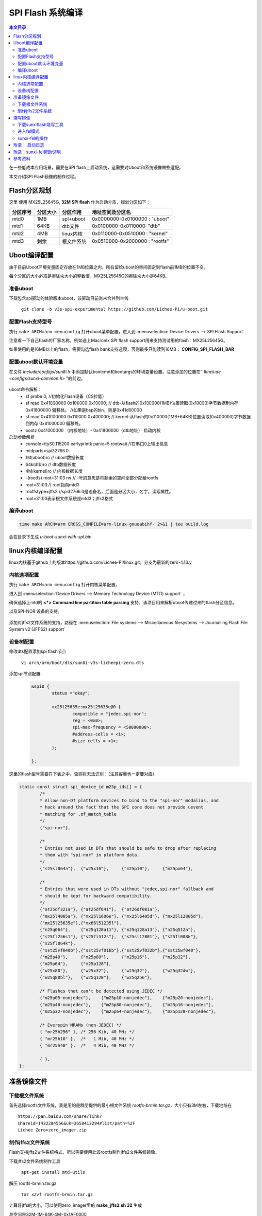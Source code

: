 SPI Flash 系统编译
===================================

.. contents:: 本文目录

在一些低成本应用场景，需要在SPI flash上启动系统，这需要对Uboot和系统镜像做些适配。

本文介绍SPI Flash镜像的制作过程。

Flash分区规划
-----------------------------------

这里 使用 MX25L25645G, **32M SPI flash** 作为启动介质，规划分区如下：

.. table:: 

    ========  ========  ==========  =============================
    分区序号  分区大小   分区作用         地址空间及分区名       
    ========  ========  ==========  =============================
    mtd0      1MB       spl+uboot   0x0000000-0x0100000 : "uboot" 
    mtd1      64KB      dtb文件     0x0100000-0x0110000: "dtb"    
    mtd2      4MB       linux内核   0x0110000-0x0510000 : "kernel"
    mtd3      剩余      根文件系统  0x0510000-0x2000000 : "rootfs"
    ========  ========  ==========  =============================

Uboot编译配置
-----------------------------------

由于目前Uboot环境变量固定存放在1MB位置之内，所有留给uboot的空间固定到flash前1MB的位置不变。

每个分区的大小必须是擦除块大小的整数倍，MX25L25645G的擦除块大小是64KB。

准备uboot
~~~~~~~~~~~~~~~~~~~~~~~~~~~~~~~~~~~

下载包含spi驱动的体验版本uboot，该驱动目前尚未合并到主线

   ``git clone -b v3s-spi-experimental https://github.com/Lichee-Pi/u-boot.git``

配置Flash支持型号
~~~~~~~~~~~~~~~~~~~~~~~~~~~~~~~~~~~

执行 ``make ARCH=arm menuconfig`` 打开uboot菜单配置，进入到 :menuselection:`Device Drivers --> SPI Flash Support`

注意看一下自己flash的厂家名称，例如选上Macronix SPI flash support用来支持测试用的flash：MX25L25645G。

如果使用的是16MB以上的flash，需要勾选flash bank支持选项，否则最多只能读到16MB： **CONFIG_SPI_FLASH_BAR**

配置uboot默认环境变量
~~~~~~~~~~~~~~~~~~~~~~~~~~~~~~~~~~~

在文件 *include/configs/sun8i.h* 中添加默认bootcmd和bootargs的环境变量设置，注意添加的位置在“ *#include <configs/sunxi-common.h>* ”的前边。

.. figure:: https://box.kancloud.cn/b4cce3d6f353a3aabb326dab402d58a3_1642x622.jpg
  :align: center

.. code-block:: cpp
   :caption: vi include/configs/sun8i.h
    
    #define CONFIG_BOOTCOMMAND   "sf probe 0; "                           \
                                "sf read 0x41800000 0x100000 0x10000; "  \
                                "sf read 0x41000000 0x110000 0x400000; " \
                                "bootz 0x41000000 - 0x41800000"

    #define CONFIG_BOOTARGS      "console=ttyS0,115200 earlyprintk panic=5 rootwait " \
                                "mtdparts=spi32766.0:1M(uboot)ro,64k(dtb)ro,4M(kernel)ro,-(rootfs) root=31:03 rw rootfstype=jffs2"


uboot命令解析：
   - sf probe 0;	//初始化Flash设备（CS拉低）
   - sf read 0x41800000 0x100000 0x10000;   // dtb-从flash的0x100000(1MB)位置读取(0x10000)字节数据到内存 0x41800000 偏移处。	//如果是bsp的bin，则是0x41d00000
   - sf read 0x41000000 0x110000 0x400000;  // kernel-从flash的0x110000(1MB+64KB)位置读取(0x400000)字节数据到内存 0x41000000 偏移处。
   - bootz 0x41000000 （内核地址）- 0x41800000（dtb地址） 启动内核

启动参数解析
   - console=ttyS0,115200 earlyprintk panic=5 rootwait //在串口0上输出信息
   - mtdparts=spi32766.0:
   - 1M(uboot)ro  // uboot数据长度
   - 64k(dtb)ro   // dtb数据长度
   - 4M(kernel)ro // 内核数据长度
   - -(rootfs) root=31:03 rw // -号的意思是将剩余的空间全部分配给rootfs.
   - root=31:03 // root指向mtd3
   - rootfstype=jffs2	//spi32766.0是设备名，后面是分区大小，名字，读写属性。
   - root=31:03表示根文件系统是mtd3；jffs2格式

编译uboot
~~~~~~~~~~~~~~~~~~~~~~~~~~~~~~~~~~~

.. code-block:: bash

   time make ARCH=arm CROSS_COMPILE=arm-linux-gnueabihf- 2>&1 | tee build.log

会在目录下生成 *u-boot-sunxi-with-spl.bin*

linux内核编译配置
-----------------------------------

linux内核基于github上的版本https://github.com/Lichee-Pi/linux.git，分支为最新的zero-4.13.y

内核选项配置
~~~~~~~~~~~~~~~~~~~~~~~~~~~~~~~~~~~

执行 ``make ARCH=arm menuconfig`` 打开内核菜单配置，

进入到 :menuselection:`Device Drivers --> Memory Technology Device (MTD) support` ，

确保选择上mtd的 **<*> Command line partition table parsing** 支持，该项目用来解析uboot传递过来的flash分区信息。

以及SPI-NOR 设备的支持。

.. figure:: https://box.kancloud.cn/3ed4fd5d601aceb7f896521ba4c67cf6_1430x862.jpg
  :align: center

添加对jffs2文件系统的支持，路径在 :menuselection:`File systems --> Miscellaneous filesystems --> Journalling Flash File System v2 (JFFS2) support`

.. figure:: https://box.kancloud.cn/3be64c60667c0aa3a906f095171d1fda_1396x746.png
  :align: center

设备树配置
~~~~~~~~~~~~~~~~~~~~~~~~~~~~~~~~~~~

修改dts配置添加spi flash节点

   ``vi arch/arm/boot/dts/sun8i-v3s-licheepi-zero.dts``

添加spi节点配置:

   .. code-block:: bash

        &spi0 {
                status ="okay";

                mx25l25635e:mx25l25635e@0 {
                        compatible = "jedec,spi-nor";
                        reg = <0x0>;
                        spi-max-frequency = <50000000>;
                        #address-cells = <1>;
                        #size-cells = <1>;
                };

        };

.. figure:: https://box.kancloud.cn/611c8c327abb212991c3d0c02b0cf6d8_954x809.jpg
  :align: center

这里的flash型号需要在下表之中，否则将无法识别：（注意容量也一定要对应）

.. code-block:: c

    static const struct spi_device_id m25p_ids[] = {
            /*
            * Allow non-DT platform devices to bind to the "spi-nor" modalias, and
            * hack around the fact that the SPI core does not provide uevent
            * matching for .of_match_table
            */
            {"spi-nor"},

            /*
            * Entries not used in DTs that should be safe to drop after replacing
            * them with "spi-nor" in platform data.
            */
            {"s25sl064a"},  {"w25x16"},     {"m25p10"},     {"m25px64"},

            /*
            * Entries that were used in DTs without "jedec,spi-nor" fallback and
            * should be kept for backward compatibility.
            */
            {"at25df321a"}, {"at25df641"},  {"at26df081a"},
            {"mx25l4005a"}, {"mx25l1606e"}, {"mx25l6405d"}, {"mx25l12805d"},
            {"mx25l25635e"},{"mx66l51235l"},
            {"n25q064"},    {"n25q128a11"}, {"n25q128a13"}, {"n25q512a"},
            {"s25fl256s1"}, {"s25fl512s"},  {"s25sl12801"}, {"s25fl008k"},
            {"s25fl064k"},
            {"sst25vf040b"},{"sst25vf016b"},{"sst25vf032b"},{"sst25wf040"},
            {"m25p40"},     {"m25p80"},     {"m25p16"},     {"m25p32"},
            {"m25p64"},     {"m25p128"},
            {"w25x80"},     {"w25x32"},     {"w25q32"},     {"w25q32dw"},
            {"w25q80bl"},   {"w25q128"},    {"w25q256"},

            /* Flashes that can't be detected using JEDEC */
            {"m25p05-nonjedec"},    {"m25p10-nonjedec"},    {"m25p20-nonjedec"},
            {"m25p40-nonjedec"},    {"m25p80-nonjedec"},    {"m25p16-nonjedec"},
            {"m25p32-nonjedec"},    {"m25p64-nonjedec"},    {"m25p128-nonjedec"},

            /* Everspin MRAMs (non-JEDEC) */
            { "mr25h256" }, /* 256 Kib, 40 MHz */
            { "mr25h10" },  /*   1 Mib, 40 MHz */
            { "mr25h40" },  /*   4 Mib, 40 MHz */

            { },
    };



.. code-block:: bash
   :caption: 退出菜单配置并编译内核和dts

    make ARCH=arm CROSS_COMPILE=arm-linux-gnueabihf- -j32
    make ARCH=arm CROSS_COMPILE=arm-linux-gnueabihf- dtbs

准备镜像文件
-----------------------------------

下载根文件系统
~~~~~~~~~~~~~~~~~~~~~~~~~~~~~~~~~~~

首先选择rootfs文件系统，我是用的是群朋提供的最小根文件系统 *rootfs-brmin.tar.gz*，大小只有3M左右，下载地址在

:: 

    https://pan.baidu.com/share/link?
    shareid=1432204556&uk=3658413294#list/path=%2F
    Lichee Zero>zero_imager.zip

制作jffs2文件系统
~~~~~~~~~~~~~~~~~~~~~~~~~~~~~~~~~~~

Flash支持jffs2文件系统格式，所以需要使用此该rootfs制作jffs2文件系统镜像、

下载jffs2文件系统制作工具

   ``apt-get install mtd-utils``

解压 rootfs-brmin.tar.gz

   ``tar xzvf rootfs-brmin.tar.gz``
   
计算好jffs的大小，可以使用zero_imager里的 **make_jffs2.sh 32** 生成

总空间是32M-1M-64K-4M=0x1AF0000

   ``mkfs.jffs2 -s 0x100 -e 0x10000 -p 0x1AF0000 -d rootfs/ -o jffs2.img``

- 页大小0x100 256字节
- 块大小0x10000 64k
- jffs2分区总空间0x1AF0000
- jffs2.img是生成的文件系统镜像。

最后将uboot，dtb，kernel，rootfs打包成一个系统镜像，命令如下；
   （即zero_imager里的 *make_spiflash.sh 32 dock*）

.. code-block:: bash

    #!/bin/sh
    dd if=/dev/zero of=flashimg.bin bs=1M count=$1
    dd if=u-boot-sunxi-with-spl-$2.bin of=flashimg.bin bs=1K conv=notrunc
    dd if=sun8i-v3s-licheepi-zero-$2.dtb of=flashimg.bin bs=1K seek=1024  conv=notrunc
    dd if=zImage of=flashimg.bin bs=1K seek=1088  conv=notrunc
    dd if=jffs2.img of=flashimg.bin  bs=1K seek=5184  conv=notrunc

| 第一步： 生成一个空文件，大小是32MB
| 第二步： 将uboot添加到文件开头
| 第三步： 将dtb放到1M偏移处
| 第四步： 将kernel放到1M+64K偏移处

   第五步： 将rootfs放到1M+64K+4M偏移处

偏移大小是seek，单位是KB。

执行完毕后生成镜像文件 *flashimg.bin*

烧写镜像
-----------------------------------

下载sunxiflash烧写工具
~~~~~~~~~~~~~~~~~~~~~~~~~~~~~~~~~~~

   ``git clone -b spi-rebase https://github.com/Icenowy/sunxi-tools.git``

.. note:: 

   注意是spi-rebase分支。

进入工具目录执行 ``make && sudo make install``

如果出现：*fel_lib.c:26:20: fatal error: libusb.h: No such file or directory*，那需要安装libusb：

   ``sudo apt-get install libusb-1.0-0-dev``

进入fel模式
~~~~~~~~~~~~~~~~~~~~~~~~~~~~~~~~~~~

Zero有一个usb下载模式称为fel模式，进入fel模式有下面几种方式：

1. TF卡和spi flash 同时没有可启动镜像;
    也就是说你不插卡，且焊接的是新的或者没有有效镜像的spi flash，那就上电自动进入fel下载模式
2. TF卡中有进入fel模式的特殊固件 *fel-sdboot.sunxi*
    如果你的spiflash已经有了启动镜像，那么需要在TF卡中烧入一个sunxi提供的 启动工具
    （ ``dd if=fel-sdboot.sunxi of=/dev/mmcblk0 bs=1024 seek=8`` ），
    那么插入该TF卡启动会进入fel模式；
3. 上电时SPI_MISO拉低到地
    该引脚为boot引脚，上电时出于低电平即会进入fel下载模式。

sunxi-fel的操作
~~~~~~~~~~~~~~~~~~~~~~~~~~~~~~~~~~~

进入fel模式后使用usb数据线连接pc和zero,即可进行操作。

.. code-block:: bash

    sudo sunxi-fel version		#查看连接的cpu信息
    AWUSBFEX soc=00001681(V3s) 00000001 ver=0001 44 08 scratchpad=00007e00 00000000 00000000
    sudo sunxi-fel spiflash-info	#显示flash信息
    Manufacturer: Unknown (C2h), model: 20h, size: 33554432 bytes.

执行如下命令烧入我们前边制作好的镜像文件

.. code-block:: bash

    sudo sunxi-fel -p spiflash-write 0 flashimg.bin
    # -p 显示进度条
    #	spiflash-info			Retrieves basic information
    #	spiflash-hex[dump] addr length	Dumps SPI flash region in hex
    #	spiflash-read addr length file	Write SPI flash contents into file
    #	spiflash-write addr file	Store file contents into SPI flash

.. figure:: https://box.kancloud.cn/30a15ac70a49ffa8e966700b72d91478_1088x83.jpg
  :align: center

SPI flash下载速度约50KB/s，等待5分钟（16MB）或者10分钟（32MB），烧写完成，如果一切顺利，重新上电zero那么就会进入linux系统了，账号是root没有密码。

.. figure:: https://box.kancloud.cn/94cba1c9e4539c2e54836d28a8bbe12b_1281x1002.jpg
  :align: center

附录： 启动日志
-----------------------------------

::

    U-Boot SPL 2017.01-rc2-00073-gdd6e874-dirty (Oct 14 2017 - 16:33:01)
    DRAM: 64 MiB
    Trying to boot from sunxi SPI

    U-Boot 2017.01-rc2-00073-gdd6e874-dirty (Oct 14 2017 - 16:33:01 +0000) Allwinner Technology

    CPU:   Allwinner V3s (SUN8I 1681)
    Model: Lichee Pi Zero
    DRAM:  64 MiB
    MMC:   SUNXI SD/MMC: 0
    SF: Detected mx25l25635f with page size 256 Bytes, erase size 64 KiB, total 32 MiB
    *** Warning - bad CRC, using default environment

    Setting up a 800x480 lcd console (overscan 0x0)
    dotclock: 33000kHz = 33000kHz: (1 * 3MHz * 66) / 6
    In:    serial@01c28000
    Out:   serial@01c28000
    Err:   serial@01c28000


    U-Boot 2017.01-rc2-00073-gdd6e874-dirty (Oct 14 2017 - 16:33:01 +0000) Allwinner Technology

    CPU:   Allwinner V3s (SUN8I 1681)
    Model: Lichee Pi Zero
    DRAM:  64 MiB
    MMC:   SUNXI SD/MMC: 0
    SF: Detected mx25l25635f with page size 256 Bytes, erase size 64 KiB, total 32 MiB
    *** Warning - bad CRC, using default environment

    Setting up a 800x480 lcd console (overscan 0x0)
    dotclock: 33000kHz = 33000kHz: (1 * 3MHz * 66) / 6
    In:    serial@01c28000
    Out:   serial@01c28000
    Err:   serial@01c28000
    Net:   No ethernet found.
    starting USB...
    No controllers found
    Hit any key to stop autoboot:  0 
    SF: Detected mx25l25635f with page size 256 Bytes, erase size 64 KiB, total 32 MiB
    device 0 offset 0x100000, size 0x10000
    SF: 65536 bytes @ 0x100000 Read: OK
    device 0 offset 0x110000, size 0x400000
    SF: 4194304 bytes @ 0x110000 Read: OK
    ## Flattened Device Tree blob at 41800000
    Booting using the fdt blob at 0x41800000
    Loading Device Tree to 42dfa000, end 42dffc48 ... OK

    Starting kernel ...
    [    0.000000] Booting Linux on physical CPU 0x0
    [    0.000000] Linux version 4.13.0-licheepi-zero+ (root@bf756b445919) (gcc version 6.3.1 20170404 (Linaro GCC 6.3-2017.05)) #10 SMP Sat Oct 14 16:59:37 UTC 2017
    [    0.000000] CPU: ARMv7 Processor [410fc075] revision 5 (ARMv7), cr=10c5387d
    [    0.000000] CPU: div instructions available: patching division code
    [    0.000000] CPU: PIPT / VIPT nonaliasing data cache, VIPT aliasing instruction cache
    [    0.000000] OF: fdt: Machine model: Lichee Pi Zero XFJ
    [    0.000000] Memory policy: Data cache writealloc
    [    0.000000] percpu: Embedded 16 pages/cpu @c3de6000 s33868 r8192 d23476 u65536
    [    0.000000] Built 1 zonelists in Zone order, mobility grouping on.  Total pages: 15883
    [    0.000000] Kernel command line: console=ttyS0,115200 earlyprintk panic=5 rootwait mtdparts=spi32766.0:1M(uboot)ro,64k(dtb)ro,4M(kernel)ro,-(rootfs) root=31:03 rw rootfstype=jffs2
    [    0.000000] PID hash table entries: 256 (order: -2, 1024 bytes)
    [    0.000000] Dentry cache hash table entries: 8192 (order: 3, 32768 bytes)
    [    0.000000] Inode-cache hash table entries: 4096 (order: 2, 16384 bytes)
    [    0.000000] Memory: 53576K/64036K available (6144K kernel code, 229K rwdata, 1512K rodata, 1024K init, 265K bss, 10460K reserved, 0K cma-reserved, 0K highmem)
    [    0.000000] Virtual kernel memory layout:
    [    0.000000]     vector  : 0xffff0000 - 0xffff1000   (   4 kB)
    [    0.000000]     fixmap  : 0xffc00000 - 0xfff00000   (3072 kB)
    [    0.000000]     vmalloc : 0xc4000000 - 0xff800000   ( 952 MB)
    [    0.000000]     lowmem  : 0xc0000000 - 0xc3e89000   (  62 MB)
    [    0.000000]     pkmap   : 0xbfe00000 - 0xc0000000   (   2 MB)
    [    0.000000]     modules : 0xbf000000 - 0xbfe00000   (  14 MB)
    [    0.000000]       .text : 0xc0008000 - 0xc0700000   (7136 kB)
    [    0.000000]       .init : 0xc0900000 - 0xc0a00000   (1024 kB)
    [    0.000000]       .data : 0xc0a00000 - 0xc0a39580   ( 230 kB)
    [    0.000000]        .bss : 0xc0a3f65c - 0xc0a81b54   ( 266 kB)
    [    0.000000] SLUB: HWalign=64, Order=0-3, MinObjects=0, CPUs=1, Nodes=1
    [    0.000000] Hierarchical RCU implementation.
    [    0.000000] 	RCU event tracing is enabled.
    [    0.000000] 	RCU restricting CPUs from NR_CPUS=8 to nr_cpu_ids=1.
    [    0.000000] RCU: Adjusting geometry for rcu_fanout_leaf=16, nr_cpu_ids=1
    [    0.000000] NR_IRQS: 16, nr_irqs: 16, preallocated irqs: 16
    [    0.000000] arch_timer: cp15 timer(s) running at 24.00MHz (virt).
    [    0.000000] clocksource: arch_sys_counter: mask: 0xffffffffffffff max_cycles: 0x588fe9dc0, max_idle_ns: 440795202592 ns
    [    0.000008] sched_clock: 56 bits at 24MHz, resolution 41ns, wraps every 4398046511097ns
    [    0.000019] Switching to timer-based delay loop, resolution 41ns
    [    0.000187] clocksource: timer: mask: 0xffffffff max_cycles: 0xffffffff, max_idle_ns: 79635851949 ns
    [    0.000420] Console: colour dummy device 80x30
    [    0.000457] Calibrating delay loop (skipped), value calculated using timer frequency.. 48.00 BogoMIPS (lpj=240000)
    [    0.000475] pid_max: default: 32768 minimum: 301
    [    0.000604] Mount-cache hash table entries: 1024 (order: 0, 4096 bytes)
    [    0.000619] Mountpoint-cache hash table entries: 1024 (order: 0, 4096 bytes)
    [    0.001213] CPU: Testing write buffer coherency: ok
    [    0.001589] /cpus/cpu@0 missing clock-frequency property
    [    0.001612] CPU0: thread -1, cpu 0, socket 0, mpidr 80000000
    [    0.002074] Setting up static identity map for 0x40100000 - 0x40100060
    [    0.002259] Hierarchical SRCU implementation.
    [    0.002765] smp: Bringing up secondary CPUs ...
    [    0.002781] smp: Brought up 1 node, 1 CPU
    [    0.002790] SMP: Total of 1 processors activated (48.00 BogoMIPS).
    [    0.002797] CPU: All CPU(s) started in SVC mode.
    [    0.003559] devtmpfs: initialized
    [    0.006668] VFP support v0.3: implementor 41 architecture 2 part 30 variant 7 rev 5
    [    0.006932] clocksource: jiffies: mask: 0xffffffff max_cycles: 0xffffffff, max_idle_ns: 19112604462750000 ns
    [    0.006967] futex hash table entries: 256 (order: 2, 16384 bytes)
    [    0.007136] pinctrl core: initialized pinctrl subsystem
    [    0.008026] random: get_random_u32 called from bucket_table_alloc+0xf4/0x244 with crng_init=0
    [    0.008162] NET: Registered protocol family 16
    [    0.008655] DMA: preallocated 256 KiB pool for atomic coherent allocations
    [    0.009800] hw-breakpoint: found 5 (+1 reserved) breakpoint and 4 watchpoint registers.
    [    0.009817] hw-breakpoint: maximum watchpoint size is 8 bytes.
    [    0.023260] SCSI subsystem initialized
    [    0.023562] usbcore: registered new interface driver usbfs
    [    0.023652] usbcore: registered new interface driver hub
    [    0.023747] usbcore: registered new device driver usb
    [    0.023983] Linux video capture interface: v2.00
    [    0.024036] pps_core: LinuxPPS API ver. 1 registered
    [    0.024044] pps_core: Software ver. 5.3.6 - Copyright 2005-2007 Rodolfo Giometti <giometti@linux.it>
    [    0.024064] PTP clock support registered
    [    0.024282] Advanced Linux Sound Architecture Driver Initialized.
    [    0.024955] Bluetooth: Core ver 2.22
    [    0.025029] NET: Registered protocol family 31
    [    0.025037] Bluetooth: HCI device and connection manager initialized
    [    0.025056] Bluetooth: HCI socket layer initialized
    [    0.025066] Bluetooth: L2CAP socket layer initialized
    [    0.025097] Bluetooth: SCO socket layer initialized
    [    0.026313] clocksource: Switched to clocksource arch_sys_counter
    [    0.037157] NET: Registered protocol family 2
    [    0.037746] TCP established hash table entries: 1024 (order: 0, 4096 bytes)
    [    0.037780] TCP bind hash table entries: 1024 (order: 1, 8192 bytes)
    [    0.037803] TCP: Hash tables configured (established 1024 bind 1024)
    [    0.037937] UDP hash table entries: 256 (order: 1, 8192 bytes)
    [    0.037985] UDP-Lite hash table entries: 256 (order: 1, 8192 bytes)
    [    0.038205] NET: Registered protocol family 1
    [    0.038812] RPC: Registered named UNIX socket transport module.
    [    0.038833] RPC: Registered udp transport module.
    [    0.038840] RPC: Registered tcp transport module.
    [    0.038846] RPC: Registered tcp NFSv4.1 backchannel transport module.
    [    0.040940] workingset: timestamp_bits=30 max_order=14 bucket_order=0
    [    0.048568] NFS: Registering the id_resolver key type
    [    0.048618] Key type id_resolver registered
    [    0.048627] Key type id_legacy registered
    [    0.048672] jffs2: version 2.2. (NAND) © 2001-2006 Red Hat, Inc.
    [    0.050140] random: fast init done
    [    0.053091] Block layer SCSI generic (bsg) driver version 0.4 loaded (major 249)
    [    0.053111] io scheduler noop registered
    [    0.053118] io scheduler deadline registered
    [    0.053358] io scheduler cfq registered (default)
    [    0.053368] io scheduler mq-deadline registered
    [    0.053376] io scheduler kyber registered
    [    0.057981] sun8i-v3s-pinctrl 1c20800.pinctrl: initialized sunXi PIO driver
    [    0.058417] name=allwinner,sun7i-a20-pwm
    [    0.058432] npwm=2
    [    0.127969] Serial: 8250/16550 driver, 8 ports, IRQ sharing disabled
    [    0.131445] console [ttyS0] disabled
    [    0.151721] 1c28000.serial: ttyS0 at MMIO 0x1c28000 (irq = 33, base_baud = 1500000) is a U6_16550A
    [    0.780269] console [ttyS0] enabled
    [    0.805297] 1c28400.serial: ttyS1 at MMIO 0x1c28400 (irq = 34, base_baud = 1500000) is a U6_16550A
    [    0.835807] 1c28800.serial: ttyS2 at MMIO 0x1c28800 (irq = 35, base_baud = 1500000) is a U6_16550A
    [    0.848508] libphy: Fixed MDIO Bus: probed
    [    0.853001] usbcore: registered new interface driver r8152
    [    0.858614] ehci_hcd: USB 2.0 'Enhanced' Host Controller (EHCI) Driver
    [    0.865135] ehci-platform: EHCI generic platform driver
    [    0.870676] ehci-platform 1c1a000.usb: EHCI Host Controller
    [    0.876350] ehci-platform 1c1a000.usb: new USB bus registered, assigned bus number 1
    [    0.884288] ehci-platform 1c1a000.usb: irq 25, io mem 0x01c1a000
    [    0.916344] ehci-platform 1c1a000.usb: USB 2.0 started, EHCI 1.00
    [    0.923490] hub 1-0:1.0: USB hub found
    [    0.927421] hub 1-0:1.0: 1 port detected
    [    0.931878] ohci_hcd: USB 1.1 'Open' Host Controller (OHCI) Driver
    [    0.938171] ohci-platform: OHCI generic platform driver
    [    0.943713] ohci-platform 1c1a400.usb: Generic Platform OHCI controller
    [    0.950433] ohci-platform 1c1a400.usb: new USB bus registered, assigned bus number 2
    [    0.958360] ohci-platform 1c1a400.usb: irq 26, io mem 0x01c1a400
    [    1.031375] hub 2-0:1.0: USB hub found
    [    1.035198] hub 2-0:1.0: 1 port detected
    [    1.042745] udc-core: couldn't find an available UDC - added [g_ether] to list of pending drivers
    [    1.052618] sun6i-rtc 1c20400.rtc: rtc core: registered rtc-sun6i as rtc0
    [    1.059513] sun6i-rtc 1c20400.rtc: RTC enabled
    [    1.064048] i2c /dev entries driver
    [    1.069222] usbcore: registered new interface driver uvcvideo
    [    1.074974] USB Video Class driver (1.1.1)
    [    1.079833] sunxi-wdt 1c20ca0.watchdog: Watchdog enabled (timeout=16 sec, nowayout=0)
    [    1.087825] Bluetooth: HCI UART driver ver 2.3
    [    1.092273] Bluetooth: HCI UART protocol Three-wire (H5) registered
    [    1.156357] sunxi-mmc 1c0f000.mmc: base:0xc407b000 irq:23
    [    1.162805] usbcore: registered new interface driver usbhid
    [    1.168456] usbhid: USB HID core driver
    [    1.174122] NET: Registered protocol family 17
    [    1.178794] Key type dns_resolver registered
    [    1.183228] Registering SWP/SWPB emulation handler
    [    1.193806] simple-framebuffer 43e89000.framebuffer: framebuffer at 0x43e89000, 0x177000 bytes, mapped to 0xc4400000
    [    1.204454] simple-framebuffer 43e89000.framebuffer: format=x8r8g8b8, mode=800x480x32, linelength=3200
    [    1.222854] Console: switching to colour frame buffer device 100x30
    [    1.235317] simple-framebuffer 43e89000.framebuffer: fb0: simplefb registered!
    [    1.243916] usb_phy_generic usb_phy_generic.0.auto: usb_phy_generic.0.auto supply vcc not found, using dummy regulator
    [    1.255346] musb-hdrc musb-hdrc.1.auto: MUSB HDRC host driver
    [    1.261186] musb-hdrc musb-hdrc.1.auto: new USB bus registered, assigned bus number 3
    [    1.270315] hub 3-0:1.0: USB hub found
    [    1.274184] hub 3-0:1.0: 1 port detected
    [    1.279498] using random self ethernet address
    [    1.283985] using random host ethernet address
    [    1.289160] usb0: HOST MAC 8e:ca:5f:61:47:a8
    [    1.293475] usb0: MAC f2:57:f4:ad:74:af
    [    1.297416] using random self ethernet address
    [    1.301858] using random host ethernet address
    [    1.306400] g_ether gadget: Ethernet Gadget, version: Memorial Day 2008
    [    1.313010] g_ether gadget: g_ether ready
    [    1.317402] sun6i-rtc 1c20400.rtc: setting system clock to 1970-01-01 00:56:52 UTC (3412)
    [    1.325834] vcc3v0: disabling
    [    1.328911] vcc5v0: disabling
    [    1.331879] ALSA device list:
    [    1.334841]   No soundcards found.
    [    1.339241] VFS: Cannot open root device "31:03" or unknown-block(31,3): error -19
    [    1.346938] Please append a correct "root=" boot option; here are the available partitions:
    [    1.355286] Kernel panic - not syncing: VFS: Unable to mount root fs on unknown-block(31,3)
    [    1.363630] CPU: 0 PID: 1 Comm: swapper/0 Not tainted 4.13.0-licheepi-zero+ #10
    [    1.370926] Hardware name: Allwinner sun8i Family
    [    1.375664] [<c010e58c>] (unwind_backtrace) from [<c010b2b0>] (show_stack+0x10/0x14)
    [    1.383408] [<c010b2b0>] (show_stack) from [<c06923dc>] (dump_stack+0x84/0x98)
    [    1.390632] [<c06923dc>] (dump_stack) from [<c011b728>] (panic+0xdc/0x248)
    [    1.397507] [<c011b728>] (panic) from [<c09011d0>] (mount_block_root+0x188/0x25c)
    [    1.404985] [<c09011d0>] (mount_block_root) from [<c09013c4>] (mount_root+0x120/0x128)
    [    1.412894] [<c09013c4>] (mount_root) from [<c090151c>] (prepare_namespace+0x150/0x194)
    [    1.420891] [<c090151c>] (prepare_namespace) from [<c0900e20>] (kernel_init_freeable+0x1bc/0x1cc)
    [    1.429755] [<c0900e20>] (kernel_init_freeable) from [<c06a514c>] (kernel_init+0x8/0x108)
    [    1.437927] [<c06a514c>] (kernel_init) from [<c0107638>] (ret_from_fork+0x14/0x3c)
    [    1.445499] Rebooting in 5 seconds..

:: 

    U-Boot SPL 2017.01-rc2-00073-gdd6e874-dirty (Nov 26 2017 - 15:10:41)
    DRAM: 64 MiB
    Trying to boot from sunxi SPICPU:   Allwinner V3s (SUN8I 1681)
    Model: Lichee Pi Zero
    DRAM:  64 MiB
    MMC:   SUNXI SD/MMC: 0
    SF: Detected w25q128bv with page size 256 Bytes, erase size 64 KiB, total 16 MiB
    *** Warning - bad CRC, using default environment

    Setting up a 800x480 lcd console (overscan 0x0)
    dotclock: 27000kHz = 27000kHz: (1 * 3MHz * 54) / 6
    beep 0
    beep 1
    beep 0
    beep 1
    beep 0
    beep 1
    In:    serial@01c28000
    Out:   serial@01c28000
    Err:   serial@01c28000
    CPU:   Allwinner V3s (SUN8I 1681)
    Model: Lichee Pi Zero
    DRAM:  64 MiB
    MMC:   SUNXI SD/MMC: 0
    SF: Detected w25q128bv with page size 256 Bytes, erase size 64 KiB, total 16 MiB
    *** Warning - bad CRC, using default environment

    Setting up a 800x480 lcd console (overscan 0x0)
    dotclock: 27000kHz = 27000kHz: (1 * 3MHz * 54) / 6
    beep 0
    beep 1
    beep 0
    beep 1
    beep 0
    beep 1
    In:    serial@01c28000
    Out:   serial@01c28000
    Err:   serial@01c28000
    Net:   No ethernet found.
    starting USB...
    No controllers found
    Hit any key to stop autoboot:  0 
    SF: Detected w25q128bv with page size 256 Bytes, erase size 64 KiB, total 16 MiB
    device 0 offset 0x100000, size 0x10000
    SF: 65536 bytes @ 0x100000 Read: OK
    device 0 offset 0x110000, size 0x400000
    SF: 4194304 bytes @ 0x110000 Read: OK
    ## Flattened Device Tree blob at 41800000
    Booting using the fdt blob at 0x41800000
    Loading Device Tree to 42dfa000, end 42dffbfa ... OK

    Starting kernel ...

    [    0.000000] Booting Linux on physical CPU 0x0
    [    0.000000] Linux version 4.13.0-licheepi-zero+ (root@bf756b445919) (gcc version 6.3.1 20170404 (Linaro GCC 6.3-2017.05)) #95 SMP Mon Nov 27 01:20:31 UTC 2017
    [    0.000000] CPU: ARMv7 Processor [410fc075] revision 5 (ARMv7), cr=10c5387d
    [    0.000000] CPU: div instructions available: patching division code
    [    0.000000] CPU: PIPT / VIPT nonaliasing data cache, VIPT aliasing instruction cache
    [    0.000000] OF: fdt: Machine model: Lichee Pi Zero XFJ
    [    0.000000] Memory policy: Data cache writealloc
    [    0.000000] percpu: Embedded 15 pages/cpu @c3de7000 s32588 r8192 d20660 u61440
    [    0.000000] Built 1 zonelists in Zone order, mobility grouping on.  Total pages: 15883
    [    0.000000] Kernel command line: console=ttyS0,115200 earlyprintk panic=5 rootwait mtdparts=spi32766.0:1M(uboot)ro,64k(dtb)ro,4M(kernel)ro,-(rootfs) root=31:03 rw rootfstype=jffs2
    [    0.000000] PID hash table entries: 256 (order: -2, 1024 bytes)
    [    0.000000] Dentry cache hash table entries: 8192 (order: 3, 32768 bytes)
    [    0.000000] Inode-cache hash table entries: 4096 (order: 2, 16384 bytes)
    [    0.000000] Memory: 55708K/64036K available (4096K kernel code, 187K rwdata, 1144K rodata, 1024K init, 232K bss, 8328K reserved, 0K cma-reserved, 0K highmem)
    [    0.000000] Virtual kernel memory layout:
    [    0.000000]     vector  : 0xffff0000 - 0xffff1000   (   4 kB)
    [    0.000000]     fixmap  : 0xffc00000 - 0xfff00000   (3072 kB)
    [    0.000000]     vmalloc : 0xc4000000 - 0xff800000   ( 952 MB)
    [    0.000000]     lowmem  : 0xc0000000 - 0xc3e89000   (  62 MB)
    [    0.000000]     pkmap   : 0xbfe00000 - 0xc0000000   (   2 MB)
    [    0.000000]     modules : 0xbf000000 - 0xbfe00000   (  14 MB)
    [    0.000000]       .text : 0xc0008000 - 0xc0500000   (5088 kB)
    [    0.000000]       .init : 0xc0700000 - 0xc0800000   (1024 kB)
    [    0.000000]       .data : 0xc0800000 - 0xc082ee00   ( 188 kB)
    [    0.000000]        .bss : 0xc08332d0 - 0xc086d584   ( 233 kB)
    [    0.000000] SLUB: HWalign=64, Order=0-3, MinObjects=0, CPUs=1, Nodes=1
    [    0.000000] Hierarchical RCU implementation.
    [    0.000000] 	RCU event tracing is enabled.
    [    0.000000] 	RCU restricting CPUs from NR_CPUS=8 to nr_cpu_ids=1.
    [    0.000000] RCU: Adjusting geometry for rcu_fanout_leaf=16, nr_cpu_ids=1
    [    0.000000] NR_IRQS: 16, nr_irqs: 16, preallocated irqs: 16
    [    0.000000] arch_timer: cp15 timer(s) running at 24.00MHz (virt).
    [    0.000000] clocksource: arch_sys_counter: mask: 0xffffffffffffff max_cycles: 0x588fe9dc0, max_idle_ns: 440795202592 ns
    [    0.000009] sched_clock: 56 bits at 24MHz, resolution 41ns, wraps every 4398046511097ns
    [    0.000024] Switching to timer-based delay loop, resolution 41ns
    [    0.000214] clocksource: timer: mask: 0xffffffff max_cycles: 0xffffffff, max_idle_ns: 79635851949 ns
    [    0.000465] Console: colour dummy device 80x30
    [    0.000506] Calibrating delay loop (skipped), value calculated using timer frequency.. 48.00 BogoMIPS (lpj=240000)
    [    0.000525] pid_max: default: 32768 minimum: 301
    [    0.000672] Mount-cache hash table entries: 1024 (order: 0, 4096 bytes)
    [    0.000692] Mountpoint-cache hash table entries: 1024 (order: 0, 4096 bytes)
    [    0.001393] CPU: Testing write buffer coherency: ok
    [    0.001817] /cpus/cpu@0 missing clock-frequency property
    [    0.001842] CPU0: thread -1, cpu 0, socket 0, mpidr 80000000
    [    0.002345] Setting up static identity map for 0x40100000 - 0x40100060
    [    0.002541] Hierarchical SRCU implementation.
    [    0.003148] smp: Bringing up secondary CPUs ...
    [    0.003163] smp: Brought up 1 node, 1 CPU
    [    0.003175] SMP: Total of 1 processors activated (48.00 BogoMIPS).
    [    0.003184] CPU: All CPU(s) started in SVC mode.
    [    0.004066] devtmpfs: initialized
    [    0.007259] VFP support v0.3: implementor 41 architecture 2 part 30 variant 7 rev 5
    [    0.007578] clocksource: jiffies: mask: 0xffffffff max_cycles: 0xffffffff, max_idle_ns: 19112604462750000 ns
    [    0.007614] futex hash table entries: 256 (order: 2, 16384 bytes)
    [    0.007813] pinctrl core: initialized pinctrl subsystem
    [    0.008896] DMA: preallocated 256 KiB pool for atomic coherent allocations
    [    0.010158] hw-breakpoint: found 5 (+1 reserved) breakpoint and 4 watchpoint registers.
    [    0.010179] hw-breakpoint: maximum watchpoint size is 8 bytes.
    [    0.022957] SCSI subsystem initialized
    [    0.023159] usbcore: registered new interface driver usbfs
    [    0.023235] usbcore: registered new interface driver hub
    [    0.023362] usbcore: registered new device driver usb
    [    0.023474] Linux video capture interface: v2.00
    [    0.023517] pps_core: LinuxPPS API ver. 1 registered
    [    0.023526] pps_core: Software ver. 5.3.6 - Copyright 2005-2007 Rodolfo Giometti <giometti@linux.it>
    [    0.023695] Advanced Linux Sound Architecture Driver Initialized.
    [    0.024215] clocksource: Switched to clocksource arch_sys_counter
    [    0.039085] workingset: timestamp_bits=30 max_order=14 bucket_order=0
    [    0.046435] squashfs: version 4.0 (2009/01/31) Phillip Lougher
    [    0.046808] jffs2: version 2.2. (NAND) ? 2001-2006 Red Hat, Inc.
    [    0.048756] random: fast init done
    [    0.052407] Block layer SCSI generic (bsg) driver version 0.4 loaded (major 250)
    [    0.052432] io scheduler noop registered
    [    0.052442] io scheduler deadline registered
    [    0.052669] io scheduler cfq registered (default)
    [    0.052681] io scheduler mq-deadline registered
    [    0.052690] io scheduler kyber registered
    [    0.057653] sun8i-v3s-pinctrl 1c20800.pinctrl: initialized sunXi PIO driver
    [    0.058150] name=allwinner,sun7i-a20-pwm
    [    0.058168] npwm=2
    [    0.139525] Serial: 8250/16550 driver, 8 ports, IRQ sharing disabled
    [    0.143224] console [ttyS0] disabled
    [    0.163532] 1c28000.serial: ttyS0 at MMIO 0x1c28000 (irq = 33, base_baud = 1500000) is a U6_16550A
    [    0.676919] console [ttyS0] enabled
    [    0.702093] 1c28400.serial: ttyS1 at MMIO 0x1c28400 (irq = 34, base_baud = 1500000) is a U6_16550A
    [    0.732771] 1c28800.serial: ttyS2 at MMIO 0x1c28800 (irq = 35, base_baud = 1500000) is a U6_16550A
    [    0.747219] m25p80 spi32766.0: w25q128 (16384 Kbytes)
    [    0.752288] in cmdline partion
    [    0.755486] p4 : size=100000
    [    0.758369] p4 : size=10000
    [    0.761160] p4 : size=400000
    [    0.764037] p4 : size=ffffffff
    [    0.767126] spi32766.0: parser cmdlinepart: 4
    [    0.771481] 4 cmdlinepart partitions found on MTD device spi32766.0
    [    0.777758] Creating 4 MTD partitions on "spi32766.0":
    [    0.782904] 0x000000000000-0x000000100000 : "uboot"
    [    0.789535] 0x000000100000-0x000000110000 : "dtb"
    [    0.795874] 0x000000110000-0x000000510000 : "kernel"
    [    0.802292] 0x000000510000-0x000001000000 : "rootfs"
    [    0.809706] sun6i-rtc 1c20400.rtc: rtc core: registered rtc-sun6i as rtc0
    [    0.816602] sun6i-rtc 1c20400.rtc: RTC enabled
    [    0.821153] i2c /dev entries driver
    [    0.826715] sunxi-wdt 1c20ca0.watchdog: Watchdog enabled (timeout=16 sec, nowayout=0)
    [    0.835775] usbcore: registered new interface driver usbhid
    [    0.841355] usbhid: USB HID core driver
    [    0.846926] Registering SWP/SWPB emulation handler
    [    0.856875] simple-framebuffer 43e89000.framebuffer: framebuffer at 0x43e89000, 0x177000 bytes, mapped to 0xc4400000
    [    0.867547] simple-framebuffer 43e89000.framebuffer: format=x8r8g8b8, mode=800x480x32, linelength=3200
    [    0.885830] Console: switching to colour frame buffer device 100x30
    [    0.900736] simple-framebuffer 43e89000.framebuffer: fb0: simplefb registered!
    [    0.908121] sun6i-rtc 1c20400.rtc: setting system clock to 1970-01-01 02:33:59 UTC (9239)
    [    0.916575] vcc3v0: disabling
    [    0.919554] vcc3v3: disabling
    [    0.922519] vcc5v0: disabling
    [    0.925539] ALSA device list:
    [    0.928507]   No soundcards found.
    [    0.994326] random: crng init done
    [    1.519199] VFS: Mounted root (jffs2 filesystem) on device 31:3.
    [    1.526365] devtmpfs: mounted
    [    1.530825] Freeing unused kernel memory: 1024K
    Starting logging: OK
    Starting mdev...
    modprobe: can't change directory to '/lib/modules': No such file or directory
    Initializing random number generator... done.
    Starting network: ip: socket: Function not implemented
    ip: socket: Function not implemented
    FAIL

    Welcome to Lichee Pi
    Lichee login: 


附录：sunxi-fel帮助说明
---------------------------------------------

.. code-block:: bash

    sunxi-fel v1.4.1-87-g78a7566

    Usage: sunxi-fel [options] command arguments... [command...]
        -h, --help			Print this usage summary and exit
        -v, --verbose			Verbose logging
        -p, --progress			"write" transfers show a progress bar
        -l, --list			Enumerate all (USB) FEL devices and exit
        -d, --dev bus:devnum		Use specific USB bus and device number
            --sid SID			Select device by SID key (exact match)

        spl file			Load and execute U-Boot SPL
            If file additionally contains a main U-Boot binary
            (u-boot-sunxi-with-spl.bin), this command also transfers that
            to memory (default address from image), but won't execute it.

        uboot file-with-spl		like "spl", but actually starts U-Boot
            U-Boot execution will take place when the fel utility exits.
            This allows combining "uboot" with further "write" commands
            (to transfer other files needed for the boot).

        hex[dump] address length	Dumps memory region in hex
        dump address length		Binary memory dump
        exe[cute] address		Call function address
        reset64 address			RMR request for AArch64 warm boot
        memmove dest source size	Copy <size> bytes within device memory
        readl address			Read 32-bit value from device memory
        writel address value		Write 32-bit value to device memory
        read address length file	Write memory contents into file
        write address file		Store file contents into memory
        write-with-progress addr file	"write" with progress bar
        write-with-gauge addr file	Output progress for "dialog --gauge"
        write-with-xgauge addr file	Extended gauge output (updates prompt)
        multi[write] # addr file ...	"write-with-progress" multiple files,
                        sharing a common progress status
        multi[write]-with-gauge ...	like their "write-with-*" counterpart,
        multi[write]-with-xgauge ...	  but following the 'multi' syntax:
                        <#> addr file [addr file [...]]
        echo-gauge "some text"		Update prompt/caption for gauge output
        ver[sion]			Show BROM version
        sid				Retrieve and output 128-bit SID key
        clear address length		Clear memory
        fill address length value	Fill memory
        spiflash-info			Retrieves basic information
        spiflash-hex[dump] addr length	Dumps SPI flash region in hex
        spiflash-read addr length file	Write SPI flash contents into file
        spiflash-write addr file	Store file contents into SPI flash


参考资料
-----------------------------------

http://blog.sina.com.cn/s/blog_5ed5a1f40100f3qq.html
